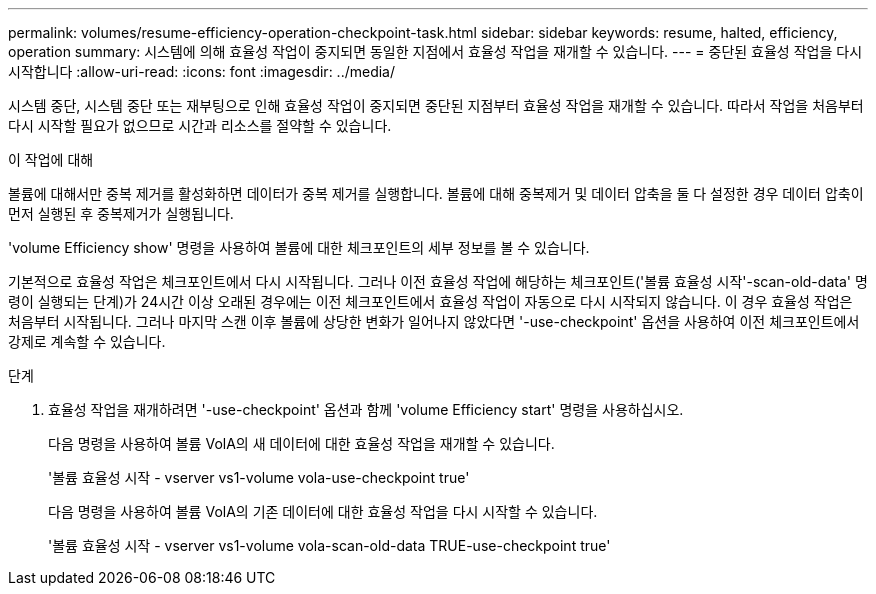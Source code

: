 ---
permalink: volumes/resume-efficiency-operation-checkpoint-task.html 
sidebar: sidebar 
keywords: resume, halted, efficiency, operation 
summary: 시스템에 의해 효율성 작업이 중지되면 동일한 지점에서 효율성 작업을 재개할 수 있습니다. 
---
= 중단된 효율성 작업을 다시 시작합니다
:allow-uri-read: 
:icons: font
:imagesdir: ../media/


[role="lead"]
시스템 중단, 시스템 중단 또는 재부팅으로 인해 효율성 작업이 중지되면 중단된 지점부터 효율성 작업을 재개할 수 있습니다. 따라서 작업을 처음부터 다시 시작할 필요가 없으므로 시간과 리소스를 절약할 수 있습니다.

.이 작업에 대해
볼륨에 대해서만 중복 제거를 활성화하면 데이터가 중복 제거를 실행합니다. 볼륨에 대해 중복제거 및 데이터 압축을 둘 다 설정한 경우 데이터 압축이 먼저 실행된 후 중복제거가 실행됩니다.

'volume Efficiency show' 명령을 사용하여 볼륨에 대한 체크포인트의 세부 정보를 볼 수 있습니다.

기본적으로 효율성 작업은 체크포인트에서 다시 시작됩니다. 그러나 이전 효율성 작업에 해당하는 체크포인트('볼륨 효율성 시작'-scan-old-data' 명령이 실행되는 단계)가 24시간 이상 오래된 경우에는 이전 체크포인트에서 효율성 작업이 자동으로 다시 시작되지 않습니다. 이 경우 효율성 작업은 처음부터 시작됩니다. 그러나 마지막 스캔 이후 볼륨에 상당한 변화가 일어나지 않았다면 '-use-checkpoint' 옵션을 사용하여 이전 체크포인트에서 강제로 계속할 수 있습니다.

.단계
. 효율성 작업을 재개하려면 '-use-checkpoint' 옵션과 함께 'volume Efficiency start' 명령을 사용하십시오.
+
다음 명령을 사용하여 볼륨 VolA의 새 데이터에 대한 효율성 작업을 재개할 수 있습니다.

+
'볼륨 효율성 시작 - vserver vs1-volume vola-use-checkpoint true'

+
다음 명령을 사용하여 볼륨 VolA의 기존 데이터에 대한 효율성 작업을 다시 시작할 수 있습니다.

+
'볼륨 효율성 시작 - vserver vs1-volume vola-scan-old-data TRUE-use-checkpoint true'


